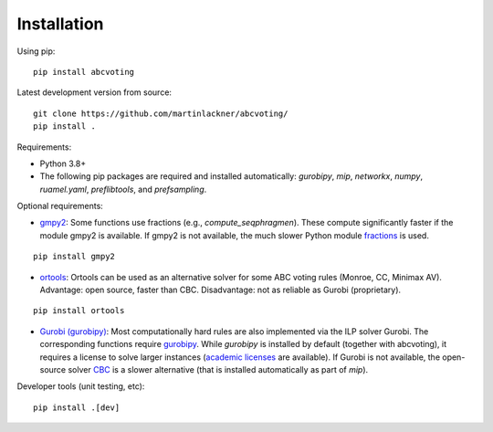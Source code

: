 Installation
============

Using pip:

::

    pip install abcvoting

Latest development version from source:

::

    git clone https://github.com/martinlackner/abcvoting/
    pip install .

Requirements:

- Python 3.8+

- The following pip packages are required and installed automatically: `gurobipy`, `mip`, `networkx`, `numpy`, `ruamel.yaml`, `preflibtools`, and `prefsampling`.

Optional requirements:

- `gmpy2 <https://pypi.org/project/gmpy2/>`_: Some functions use fractions (e.g., `compute_seqphragmen`).
  These compute significantly faster if the module gmpy2 is available.
  If gmpy2 is not available, the much slower Python module
  `fractions <https://docs.python.org/2/library/fractions.html>`_ is used.

::

    pip install gmpy2

- `ortools <https://developers.google.com/optimization/install/python>`_:
  Ortools can be used as an alternative solver for some ABC voting rules (Monroe, CC, Minimax AV).
  Advantage: open source, faster than CBC. Disadvantage: not as reliable as Gurobi (proprietary).

::

    pip install ortools

- `Gurobi (gurobipy) <https://www.gurobi.com/>`_: Most computationally hard rules are also implemented via the ILP
  solver Gurobi. The corresponding functions require
  `gurobipy <https://www.gurobi.com/documentation/quickstart.html>`_.
  While `gurobipy` is installed by default (together with abcvoting), it requires a license to solve larger instances
  (`academic licenses <https://www.gurobi.com/academia/academic-program-and-licenses/>`_ are available).
  If Gurobi is not available, the open-source solver `CBC <https://github.com/coin-or/Cbc>`_ is a slower alternative
  (that is installed automatically as part of `mip`).

Developer tools (unit testing, etc):

::

    pip install .[dev]
